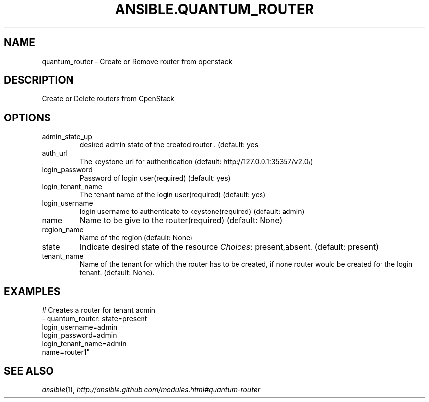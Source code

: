 .TH ANSIBLE.QUANTUM_ROUTER 3 "2013-12-18" "1.4.2" "ANSIBLE MODULES"
.\" generated from library/cloud/quantum_router
.SH NAME
quantum_router \- Create or Remove router from openstack
.\" ------ DESCRIPTION
.SH DESCRIPTION
.PP
Create or Delete routers from OpenStack 
.\" ------ OPTIONS
.\"
.\"
.SH OPTIONS
   
.IP admin_state_up
desired admin state of the created router . (default: yes   
.IP auth_url
The keystone url for authentication (default: http://127.0.0.1:35357/v2.0/)   
.IP login_password
Password of login user(required) (default: yes)   
.IP login_tenant_name
The tenant name of the login user(required) (default: yes)   
.IP login_username
login username to authenticate to keystone(required) (default: admin)   
.IP name
Name to be give to the router(required) (default: None)   
.IP region_name
Name of the region (default: None)   
.IP state
Indicate desired state of the resource
.IR Choices :
present,absent. (default: present)   
.IP tenant_name
Name of the tenant for which the router has to be created, if none router would be created for the login tenant. (default: None).\"
.\"
.\" ------ NOTES
.\"
.\"
.\" ------ EXAMPLES
.\" ------ PLAINEXAMPLES
.SH EXAMPLES
.nf
# Creates a router for tenant admin
- quantum_router: state=present
                login_username=admin
                login_password=admin
                login_tenant_name=admin
                name=router1"

.fi

.\" ------- AUTHOR
.SH SEE ALSO
.IR ansible (1),
.I http://ansible.github.com/modules.html#quantum-router